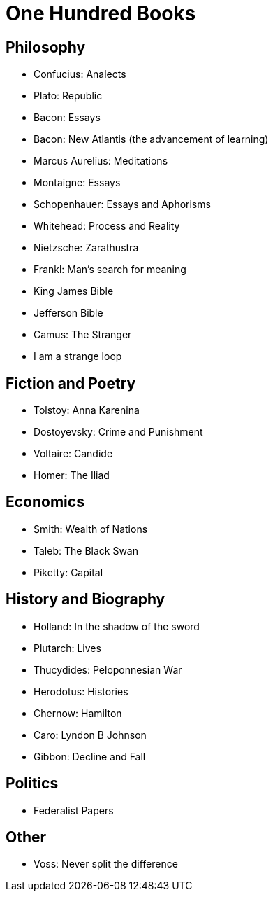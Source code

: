 = One Hundred Books

== Philosophy

* Confucius: Analects
* Plato: Republic
* Bacon: Essays
* Bacon: New Atlantis (the advancement of learning)
* Marcus Aurelius: Meditations
* Montaigne: Essays
* Schopenhauer: Essays and Aphorisms
* Whitehead: Process and Reality
* Nietzsche: Zarathustra
* Frankl: Man's search for meaning
* King James Bible
* Jefferson Bible
* Camus: The Stranger
* I am a strange loop

== Fiction and Poetry

* Tolstoy: Anna Karenina
* Dostoyevsky: Crime and Punishment
* Voltaire: Candide
* Homer: The Iliad

== Economics

* Smith: Wealth of Nations
* Taleb: The Black Swan
* Piketty: Capital

== History and Biography

* Holland: In the shadow of the sword
* Plutarch: Lives
* Thucydides: Peloponnesian War
* Herodotus: Histories
* Chernow: Hamilton
* Caro: Lyndon B Johnson
* Gibbon: Decline and Fall

== Politics

* Federalist Papers

== Other

* Voss: Never split the difference